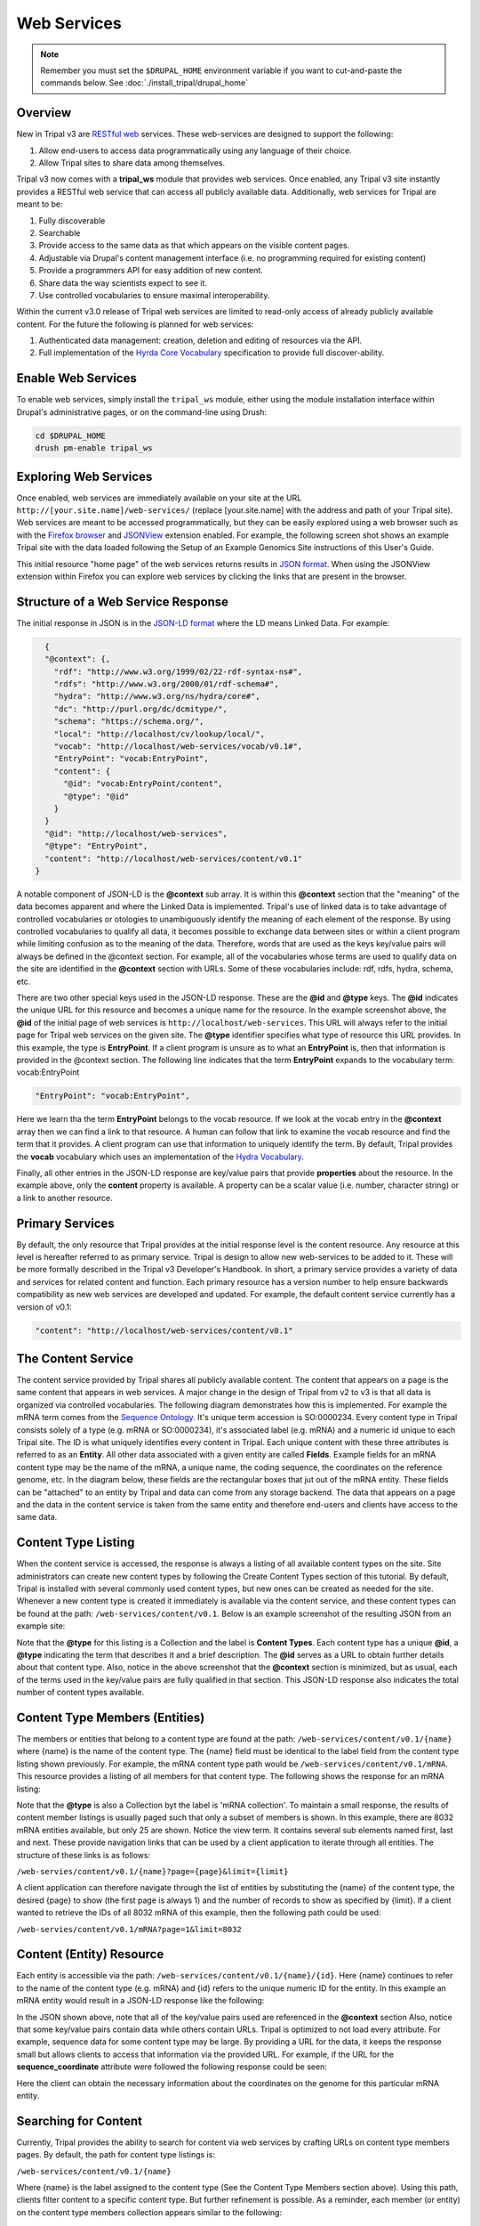 Web Services
============

.. note::

  Remember you must set the ``$DRUPAL_HOME`` environment variable if you want to cut-and-paste the commands below. See :doc:`./install_tripal/drupal_home`

Overview
--------

New in Tripal v3 are `RESTful web <https://en.wikipedia.org/wiki/Representational_state_transfer>`_ services.  These web-services are designed to support the following:

1. Allow end-users to access data programmatically using any language of their choice.
2. Allow Tripal sites to share data among themselves.

Tripal v3 now comes with a **tripal_ws** module that provides web services.  Once enabled, any Tripal v3 site instantly provides a RESTful web service that can access all publicly available data.  Additionally, web services for Tripal are meant to be:

1. Fully discoverable
2. Searchable
3. Provide access to the same data as that which appears on the visible content pages.
4. Adjustable via Drupal's content management interface (i.e. no programming required for existing content)
5. Provide a programmers API for easy addition of new content.
6. Share data the way scientists expect to see it.
7. Use controlled vocabularies to ensure maximal interoperability.

Within the current v3.0 release of Tripal web services are limited to read-only access of already publicly available content.  For the future the following is planned for  web services:

1. Authenticated data management: creation, deletion and editing of resources via the API.
2. Full implementation of the `Hyrda Core Vocabulary <https://www.hydra-cg.com/spec/latest/core/>`_ specification to provide full discover-ability.

Enable Web Services
-------------------

To enable web services, simply install the ``tripal_ws`` module, either using the module installation interface within Drupal's administrative pages, or on the command-line using Drush:

.. code-block:: shell

  cd $DRUPAL_HOME
  drush pm-enable tripal_ws

Exploring Web Services
----------------------

Once enabled, web services are immediately available on your site at the URL  ``http://[your.site.name]/web-services/`` (replace [your.site.name] with the address and path of your Tripal site). Web services are meant to be accessed programmatically, but they can be easily explored using a web browser such as with the `Firefox browser <https://www.mozilla.org/en-US/firefox/>`_ and `JSONView <https://jsonview.com/>`_ extension enabled.  For example, the following screen shot shows an example Tripal site with the data loaded following the Setup of an Example Genomics Site instructions of this User's Guide.

.. image:: web_services.1.png

This initial resource "home page" of the web services returns results in `JSON format <http://www.json.org/>`_.  When using the JSONView extension within Firefox you can explore web services by clicking the links that are present in the browser.

Structure of a Web Service Response
-----------------------------------


The initial response in JSON is in the `JSON-LD format <https://json-ld.org/>`_ where the LD means Linked Data.   For example:

.. code-block:: json

    {
    "@context": {,
      "rdf": "http://www.w3.org/1999/02/22-rdf-syntax-ns#",
      "rdfs": "http://www.w3.org/2000/01/rdf-schema#",
      "hydra": "http://www.w3.org/ns/hydra/core#",
      "dc": "http://purl.org/dc/dcmitype/",
      "schema": "https://schema.org/",
      "local": "http://localhost/cv/lookup/local/",
      "vocab": "http://localhost/web-services/vocab/v0.1#",
      "EntryPoint": "vocab:EntryPoint",
      "content": {
        "@id": "vocab:EntryPoint/content",
        "@type": "@id"
      }
    }
    "@id": "http://localhost/web-services",
    "@type": "EntryPoint",
    "content": "http://localhost/web-services/content/v0.1"
  }


A notable component of JSON-LD is the **@context** sub array.  It is within this **@context** section that the "meaning" of the data becomes apparent and where the Linked Data is implemented.  Tripal's use of linked data is to take advantage of controlled vocabularies or otologies to unambiguously identify the meaning of each element of the response.  By using controlled vocabularies to qualify all data, it  becomes possible to exchange data between sites or within a client program while limiting confusion as to the meaning of the data.  Therefore, words that are used as the keys key/value pairs will always be defined in the @context section.  For example, all of the vocabularies whose terms are used to qualify data on the site are identified in the **@context** section with URLs.  Some of these vocabularies include:  rdf, rdfs, hydra, schema, etc.

There are two other special keys used in the JSON-LD response.  These are the **@id** and **@type** keys.  The **@id** indicates the unique URL for this resource and becomes a unique name for the resource.  In the example screenshot above, the **@id** of the initial page of web services is ``http://localhost/web-services``.  This URL will always refer to the initial page for Tripal web services on the given site.  The **@type** identifier specifies what type of resource this URL provides.  In this example, the type is **EntryPoint**.  If a client program is unsure as to what an **EntryPoint** is, then that information is provided in the @context section.  The following line indicates that the term **EntryPoint** expands to the vocabulary term:  vocab:EntryPoint

.. code-block:: json

  "EntryPoint": "vocab:EntryPoint",

Here we learn tha the term **EntryPoint** belongs to the vocab resource.  If we look at the vocab entry in the **@context** array then we can find a link to that resource.  A human can follow that link to examine the vocab resource and find the term that it provides.  A client program can use that information to uniquely identify the term.  By default, Tripal provides the **vocab** vocabulary which uses an implementation of the `Hydra Vocabulary <https://www.hydra-cg.com/spec/latest/core/>`_.

Finally, all other entries in the JSON-LD response are key/value pairs that provide **properties** about the resource.  In the example above, only the **content** property is available.  A property can be a scalar value (i.e. number, character string) or a link to another resource.

Primary Services
----------------

By default, the only resource that Tripal provides at the initial response level is the content resource.  Any resource at this level is hereafter referred to as primary service.  Tripal is design to allow new web-services to be added to it.  These will be more formally described in the Tripal v3 Developer's Handbook.  In short, a primary service provides a variety of data and services for related content and function.   Each primary resource has a version number to help ensure backwards compatibility as new web services are developed and updated.  For example, the default content service currently has a version of v0.1:

.. code-block:: json

  "content": "http://localhost/web-services/content/v0.1"


The Content Service
-------------------

The content service provided by Tripal shares all publicly available content.  The content that appears on a page is the same content that appears in web services.  A major change in the design of Tripal from v2 to v3 is that all data is organized via controlled vocabularies.  The following diagram demonstrates how this is implemented.  For example the mRNA term comes from the `Sequence Ontology <http://www.sequenceontology.org/>`_.  It's unique term accession is SO:0000234.  Every content type in Tripal consists solely of a type (e.g. mRNA or SO:0000234), it's associated label (e.g.  mRNA) and a numeric id unique to each Tripal site.  The ID is what uniquely identifies every content in Tripal.  Each unique content with these three attributes is referred to as an **Entity**.  All other data associated with a given entity are called **Fields**.  Example fields for an mRNA content type may be the name of the mRNA, a unique name, the coding sequence, the coordinates on the reference genome, etc.  In the diagram below, these fields are the rectangular boxes that jut out of the mRNA entity.   These fields can be "attached" to an entity by Tripal and data can come from any storage backend.  The data that appears on a page and the data in the content service is taken from the same entity and therefore end-users and clients have access to the same data.

.. image:: ./web_services.2.png


Content Type Listing
--------------------

When the content service is accessed, the response is always a listing of all available content types on the site.   Site administrators can create new content types by following the Create Content Types section of this tutorial.  By default, Tripal is installed with several commonly used content types, but new ones can be created as needed for the site.  Whenever a new content type is created it immediately is available via the content service, and these content types can be found at the path:  ``/web-services/content/v0.1``.  Below is an example screenshot of the resulting JSON from an example site:

.. image:: ./web_services.3.png

Note that the **@type** for this listing is a Collection and the label is **Content Types**.  Each content type has a unique **@id**, a **@type** indicating the term that describes it and a brief description.  The **@id** serves as a URL to obtain further details about that content type.   Also, notice in the above screenshot that the **@context** section is minimized, but as usual, each of the terms used in the key/value pairs are fully qualified in that section.   This JSON-LD response also indicates the total number of content types available.

Content Type Members (Entities)
-------------------------------

The members or entities that belong to a content type are found at the path:  ``/web-services/content/v0.1/{name}`` where {name} is the name of the content type.  The {name} field must be identical to the label field from the content type listing shown previously.   For example, the mRNA content type  path would be   ``/web-services/content/v0.1/mRNA``.  This resource provides a listing of all members for that content type.   The following shows the response for an mRNA listing:

.. image:: ./web_services.4.png

Note that the **@type** is also a Collection byt the label is 'mRNA collection'.  To maintain a small response, the results of content member listings is usually paged such that only a subset of members is shown.  In this example, there are 8032 mRNA entities available, but only 25 are shown.  Notice the view term.  It contains several sub elements named first, last and next. These provide navigation links that can be used by a client application to iterate through all entities.  The structure of these links is as follows:

``/web-servies/content/v0.1/{name}?page={page}&limit={limit}``

A client application can therefore navigate through the list of entities by substituting the {name} of the content type, the desired {page} to show (the first page is always 1) and the number of records to show as specified by {limit}.  If a client wanted to retrieve the IDs of all 8032 mRNA of this example, then the following path could be used:

``/web-servies/content/v0.1/mRNA?page=1&limit=8032``

Content (Entity) Resource
-------------------------

Each entity is accessible via the path: ``/web-services/content/v0.1/{name}/{id}``.   Here {name} continues to refer to the name of the content type (e.g. mRNA) and {id} refers to the unique numeric ID for the entity.  In this example an mRNA entity would result in a JSON-LD response like the following:

.. image:: ./web_services.5.png

In the JSON shown above, note that all of the key/value pairs used are referenced in the **@context** section  Also, notice that some key/value pairs contain data while others contain URLs.  Tripal is optimized to not load every attribute.  For example, sequence data for some content type may be large.  By providing a URL for the data, it keeps the response small but allows clients to access that information via the provided URL.   For example, if the URL for the **sequence_coordinate** attribute were followed the following response could be seen:

.. image:: ./web_services.6.png

Here the client can obtain the necessary information about the coordinates on the genome for this particular mRNA entity.

Searching for Content
---------------------

Currently, Tripal provides the ability to search for content via web services by crafting URLs on content type members pages.   By default, the path for content type listings is:

``/web-services/content/v0.1/{name}``

Where {name} is the label assigned to the content type (See the Content Type Members section above).   Using this path, clients filter content to a specific content type.  But further refinement is possible.  As a reminder, each member (or entity) on the content type members collection appears similar to the following:

.. code-block:: json

  {
    "@id": "http://localhost/web-services/content/v0.1/mRNA/691468",
    "@type": "mRNA",
    "label": "LOC_Os01g01010.1",
    "ItemPage": "http://localhost/bio_data/691468"
  },


When retrieving the data for a specific entity something similar to the following (for our mRNA example) may be seen:

.. code-block:: json

  "label": "LOC_Os01g01010.1",
  "ItemPage": "http://localhost/bio_data/691468",
  "type": "mRNA",
  "organism": {
      "label": "<i>Oryza sativa</i>",
      "genus": "Oryza",
      "species": "sativa"
  },
  "name": "LOC_Os01g01010.1",
  "sequence": "http://localhost/web-services/content/v0.1/mRNA/691468/Sequence",
  "sequence_length": "3017",
  "sequence_checksum": "019338bdd66c9fcf951439e9368046f9",
  "time_accessioned": "2017-05-08 23:31:39.792073",
  "time_last_modified": "2017-05-08 23:31:39.792073",
  "protein_sequence": "http://localhost/web-services/content/v0.1/mRNA/691468/Protein+sequence",
  "sequence_coordinates": "http://localhost/web-services/content/v0.1/mRNA/691468/Sequence+coordinates",
  "relationship": "http://localhost/web-services/content/v0.1/mRNA/691468/relationship",
  "identifier": "LOC_Os01g01010.1"

As another reminder, when any of these attributes have a URL then further information about that attribute is obtained by following the URL. In the example below, the relationship term yields results similar to the following:

.. code-block:: json

  {
      "@id": "http://localhost/web-services/content/v0.1/mRNA/691468/relationship/0",
      "@type": "relationship",
      "clause_subject": {
          "type": "mRNA",
          "name": "LOC_Os01g01010.1",
          "identifier": "LOC_Os01g01010.1"
      },
      "relationship_type": "part_of",
      "clause_predicate": {
          "type": "gene",
          "name": "LOC_Os01g01010",
          "identifier": "LOC_Os01g01010"
      },
      "clause": "The mRNA, LOC_Os01g01010.1, is a part of the gene, LOC_Os01g01010."
  },

Here we see information that describes the relationship of the mRNA with its parent gene.  Almost all of the key value pairs shown in the responses above can be used to filter results.  But, attention must be paid as to the level that each attribute appears.  For example,  in the initial entity response above, the organism attribute has several sub terms that include genus, species and label.  The organism term appears as a first-level term and genus, species and label appear as a second-level term.  For relationships, the relationship is the first-level term but that term has a URL!  Tripal does not support filter by URLs.  However, we can use the terms from the results of that URL in our filter.  Thus, the clause_subject, relationship_type and clause_predicate  becomes a second-level terms, and within the clause_subject, the type, name and identifier become third-level terms.

You can easily search for specific entities by knowing these first, second, third, etc. -level terms.  The path for searching is as follows:

``/web-services/content/v0.1/{name}?{first-level}[,{second-level},...,{n-th level}]={value}[;{operator}]``

Here, {name} again refers to the content type name (e.g. mRNA).  The {first-level} placeholder refers to any term that appears at the first level.  Refinement can occur if a term has multiple sublevels by separating those terms with a comma.  The {value} placeholder should contain the search word.   The {operator} placeholder lets you specify the operator to use (e.g. greater than, less than, starts with, etc.).  The {operator} is optional and if not included all searches default to exact matching.   As an example, the organism term has sever second-level terms.  If we wanted to filter all mRNA to include only those from the genus Oryza we could construct the following URL:

``/web-services/content/v0.1/mRNA?organism,genus=Oryza``

Multiple search criteria can be provided at one time, by repeating the search construct as many times as needed and separating with an ampersand character:  &.  For example, to filter the mRNA to only those from Oryza sativa the following URL would be constructed:

``/web-services/content/v0.1/mRNA?organism,genus=Oryza&organism,species=sativa``

The examples provided thus far expect that you are searching for exact values.  However, you can specify different search operators such as the following:

* Numeric Values
    * equals: eq
    * greater than: gt
    * greater than or equal to:  gte
    * less than: lt
    * less than or equal to: lte
    * not equal to: ne
* Text values
    * equals: eq
    * contains: contains
    * starts with:  starts

Following the path format specified above we set the operator.  For example,   We can use the label as our second-level search term and require that it start with Oryza to find all of the mRNA that belong to the genus Oryza:

``/web-services/content/v0.1/mRNA?organism,label=Oryza;starts``

Finally, you can control ordering of the results by constructing a PATH following this format:

``/web-services/content/{name}?{search filter}&order={term}|{dir}[;{term}|{dir}...]``

Here {search filter} represents the filtering criteria as defined above (keeps the path format from getting extremely long in this document), {term} represents the full term "path" which if it has multi-level terms those levels are separated by a comma (e.g. organism,genus); and {dir} represents the direction of the order and can be **ASC** or **DESC** for ascending and descending sorting respectively.  You may order results by as many terms as needed by separating them with a semicolon.  The order in which the terms are provided will dictate which term gets sorted first.  For example, supposed we want to search for all mRNA within the genus Oryza but order them by the species name.  The following URL construct would suffice:

``/web-services/content/mRNA?organism,genus=Oryza&order=organism,species|ASC``

To demonstrate multi term sorting, we could try to sort by the Genus as well, although, because we filtered by the genus that would be a useless sort, but it demonstrates use of multiple sort criteria:

``/web-services/content/mRNA?organism,genus=Oryza&order=organism,genus|ASC;organism,species|ASC``


Searching Limitations
---------------------

The ability to search by any term for any content type creates a powerful mechanism to find almost entity.  However there are two primary limitations:

1. Not all fields attached to an entity are conducive for searching. Images can be attached to entities, references to other websites, etc.  In these cases the search functionality for those fields has not been implemented.  Unfortunately, Tripal v3 does not yet provide a listing of which fields are not searchable.   That support will be coming in the future.
2. The format for constructing a search URL is  equivalent to  an AND operation.  For example, you can filter by genus and species but not by genus or species.  The addition of search criteria adds additional AND filters.

Hiding or Adding Content
------------------------

It is relatively easy to hide or add content to web services.  The 'Configuring Page Display' tutorial walks the user through the steps for adding fields to a page for display, removing them and organizing the placement of those fields on the entity's page.  That same interface is used for indicating which fields are present in web services.  When a field is hidden from a page it is likewise hidden from web services.  When a new field is added to a page it is  added to web services.  Folks who develop new fields for custom modules and share those with others should ensure that their fields implementations follow the design specifications.  If followed correctly then all fields will behave in this way.
